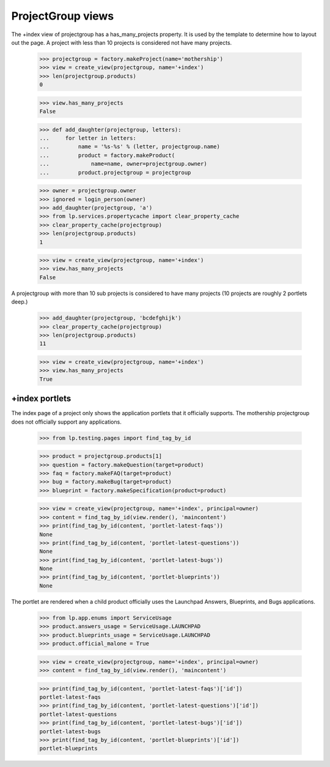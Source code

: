 ProjectGroup views
==================

The +index view of projectgroup has a has_many_projects property. It is
used by the template to determine how to layout out the page. A project
with less than 10 projects is considered not have many projects.

    >>> projectgroup = factory.makeProject(name='mothership')
    >>> view = create_view(projectgroup, name='+index')
    >>> len(projectgroup.products)
    0

    >>> view.has_many_projects
    False

    >>> def add_daughter(projectgroup, letters):
    ...     for letter in letters:
    ...         name = '%s-%s' % (letter, projectgroup.name)
    ...         product = factory.makeProduct(
    ...             name=name, owner=projectgroup.owner)
    ...         product.projectgroup = projectgroup

    >>> owner = projectgroup.owner
    >>> ignored = login_person(owner)
    >>> add_daughter(projectgroup, 'a')
    >>> from lp.services.propertycache import clear_property_cache
    >>> clear_property_cache(projectgroup)
    >>> len(projectgroup.products)
    1

    >>> view = create_view(projectgroup, name='+index')
    >>> view.has_many_projects
    False

A projectgroup with more than 10 sub projects is considered to have many
projects (10 projects are roughly 2 portlets deep.)

    >>> add_daughter(projectgroup, 'bcdefghijk')
    >>> clear_property_cache(projectgroup)
    >>> len(projectgroup.products)
    11

    >>> view = create_view(projectgroup, name='+index')
    >>> view.has_many_projects
    True


+index portlets
---------------

The index page of a project only shows the application portlets that it
officially supports. The mothership projectgroup does not officially
support any applications.

    >>> from lp.testing.pages import find_tag_by_id

    >>> product = projectgroup.products[1]
    >>> question = factory.makeQuestion(target=product)
    >>> faq = factory.makeFAQ(target=product)
    >>> bug = factory.makeBug(target=product)
    >>> blueprint = factory.makeSpecification(product=product)

    >>> view = create_view(projectgroup, name='+index', principal=owner)
    >>> content = find_tag_by_id(view.render(), 'maincontent')
    >>> print(find_tag_by_id(content, 'portlet-latest-faqs'))
    None
    >>> print(find_tag_by_id(content, 'portlet-latest-questions'))
    None
    >>> print(find_tag_by_id(content, 'portlet-latest-bugs'))
    None
    >>> print(find_tag_by_id(content, 'portlet-blueprints'))
    None

The portlet are rendered when a child product officially uses the Launchpad
Answers, Blueprints, and Bugs applications.

    >>> from lp.app.enums import ServiceUsage
    >>> product.answers_usage = ServiceUsage.LAUNCHPAD
    >>> product.blueprints_usage = ServiceUsage.LAUNCHPAD
    >>> product.official_malone = True

    >>> view = create_view(projectgroup, name='+index', principal=owner)
    >>> content = find_tag_by_id(view.render(), 'maincontent')

    >>> print(find_tag_by_id(content, 'portlet-latest-faqs')['id'])
    portlet-latest-faqs
    >>> print(find_tag_by_id(content, 'portlet-latest-questions')['id'])
    portlet-latest-questions
    >>> print(find_tag_by_id(content, 'portlet-latest-bugs')['id'])
    portlet-latest-bugs
    >>> print(find_tag_by_id(content, 'portlet-blueprints')['id'])
    portlet-blueprints
